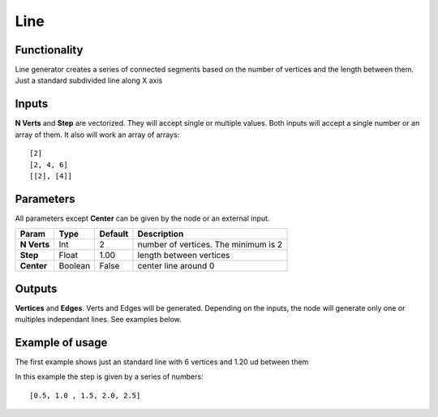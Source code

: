 Line
====

Functionality
-------------

Line generator creates a series of connected segments based on the number of vertices and the length between them. Just a standard subdivided line along X axis

Inputs
------

**N Verts** and **Step** are vectorized. They will accept single or multiple values.
Both inputs will accept a single number or an array of them. It also will work an array of arrays::

    [2]
    [2, 4, 6]
    [[2], [4]]

Parameters
----------

All parameters except **Center** can be given by the node or an external input.


+-------------+---------------+-------------+-----------------------------------------------+
| Param       | Type          | Default     | Description                                   |
+=============+===============+=============+===============================================+
| **N Verts** | Int           | 2           | number of vertices. The minimum is 2          |
+-------------+---------------+-------------+-----------------------------------------------+
| **Step**    | Float         | 1.00        | length between vertices                       |
+-------------+---------------+-------------+-----------------------------------------------+
| **Center**  | Boolean       | False       | center line around 0                          |
+-------------+---------------+-------------+-----------------------------------------------+

Outputs
-------

**Vertices** and **Edges**. Verts and Edges will be generated. Depending on the inputs, the node will generate only one or multiples independant lines. See examples below.


Example of usage
----------------

.. image:: https://cloud.githubusercontent.com/assets/5990821/4186320/cb5517c8-375f-11e4-98ab-a1a9f873c5ef.png
  :alt: LineDemo1.PNG

The first example shows just an standard line with 6 vertices and 1.20 ud between them

.. image:: https://cloud.githubusercontent.com/assets/5990821/4186321/cb5a3708-375f-11e4-90dd-736b38e9dcaa.png
  :alt: LineDemo2.PNG

In this example the step is given by a series of numbers::

    [0.5, 1.0 , 1.5, 2.0, 2.5]